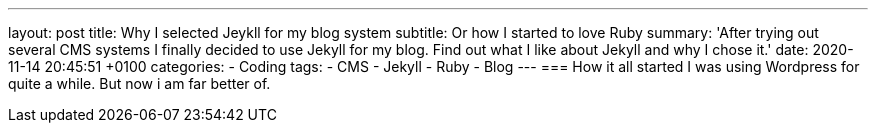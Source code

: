 ---
layout: post
title: Why I selected Jeykll for my blog system
subtitle: Or how I started to love Ruby
summary: 'After trying out several CMS systems I finally decided to use Jekyll for my blog. Find out what I like about Jekyll and why I chose it.' 
date: 2020-11-14 20:45:51 +0100
categories: 
    - Coding
tags: 
    - CMS
    - Jekyll
    - Ruby
    - Blog
---
=== How it all started
I was using Wordpress for quite a while. But now i am far better of.